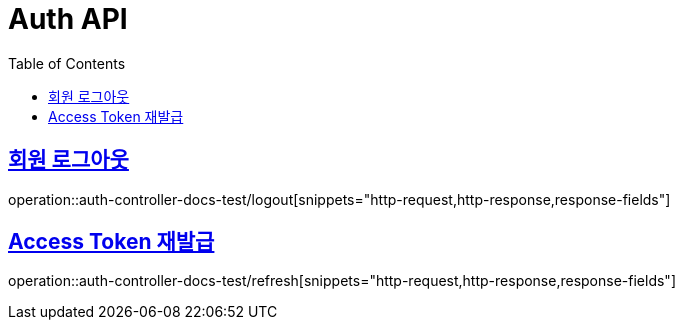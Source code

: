 :doctype: book
:icons: font
:source-highlighter: highlightjs
:toc: left
:toclevels: 2
:sectlinks:

[[Auth-API]]
= Auth API

[[Auth-로그아웃]]
== 회원 로그아웃
operation::auth-controller-docs-test/logout[snippets="http-request,http-response,response-fields"]


[[Auth-Access-Token-재발급]]
== Access Token 재발급
operation::auth-controller-docs-test/refresh[snippets="http-request,http-response,response-fields"]